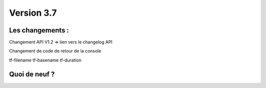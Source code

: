 Version 3.7
===========

Les changements :
-----------------

Changement API V1.2 => lien vers le changelog API

Changement de code de retour de la console

tf-filename tf-basename tf-duration


Quoi de neuf ?
--------------

